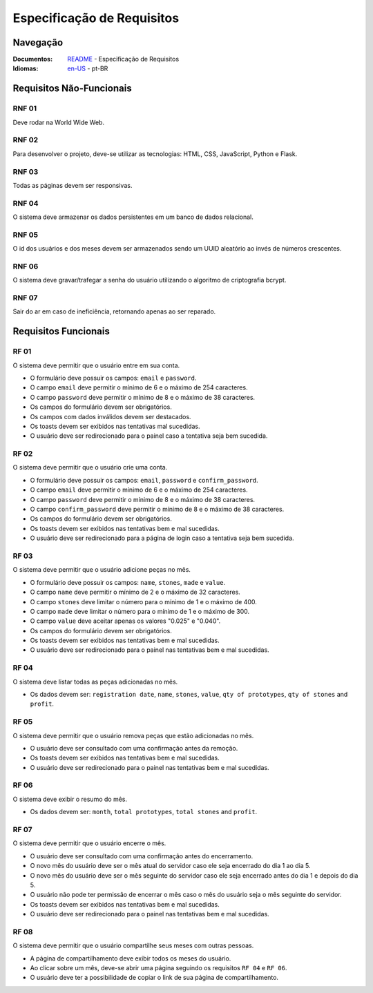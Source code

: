 Especificação de Requisitos
===============

Navegação
------------------

:Documentos: `README <https://github.com/flplvs/mommy/tree/main/docs/pt-BR>`_ - Especificação de Requisitos
:Idiomas: `en-US <https://github.com/flplvs/mommy/blob/main/docs/en-US/requirements.rst>`_ - pt-BR

Requisitos Não-Funcionais
------------------

RNF 01
^^^^^^^^^^^^^^^^^^^^^
Deve rodar na World Wide Web.

RNF 02
^^^^^^^^^^^^^^^^^^^^^
Para desenvolver o projeto, deve-se utilizar as tecnologias: HTML, CSS, JavaScript,
Python e Flask.

RNF 03
^^^^^^^^^^^^^^^^^^^^^
Todas as páginas devem ser responsivas.

RNF 04
^^^^^^^^^^^^^^^^^^^^^
O sistema deve armazenar os dados persistentes em um banco de dados relacional.

RNF 05
^^^^^^^^^^^^^^^^^^^^^
O id dos usuários e dos meses devem ser armazenados sendo um UUID aleatório ao invés
de números crescentes.

RNF 06
^^^^^^^^^^^^^^^^^^^^^
O sistema deve gravar/trafegar a senha do usuário utilizando o algoritmo de
criptografia bcrypt.

RNF 07
^^^^^^^^^^^^^^^^^^^^^
Sair do ar em caso de ineficiência, retornando apenas ao ser reparado.

Requisitos Funcionais
------------------

RF 01
^^^^^^^^^^^^^^^^^^^^^
O sistema deve permitir que o usuário entre em sua conta.

- O formulário deve possuir os campos: ``email`` e ``password``.
- O campo ``email`` deve permitir o mínimo de 6 e o máximo de 254 caracteres.
- O campo ``password`` deve permitir o mínimo de 8 e o máximo de 38 caracteres.
- Os campos do formulário devem ser obrigatórios.
- Os campos com dados inválidos devem ser destacados.
- Os toasts devem ser exibidos nas tentativas mal sucedidas.
- O usuário deve ser redirecionado para o painel caso a tentativa seja bem sucedida.

RF 02
^^^^^^^^^^^^^^^^^^^^^
O sistema deve permitir que o usuário crie uma conta.

- O formulário deve possuir os campos: ``email``, ``password`` e ``confirm_password``.
- O campo ``email`` deve permitir o mínimo de 6 e o máximo de 254 caracteres.
- O campo ``password`` deve permitir o mínimo de 8 e o máximo de 38 caracteres.
- O campo ``confirm_password`` deve permitir o mínimo de 8 e o máximo de 38 caracteres.
- Os campos do formulário devem ser obrigatórios.
- Os toasts devem ser exibidos nas tentativas bem e mal sucedidas.
- O usuário deve ser redirecionado para a página de login caso a tentativa seja
  bem sucedida.

RF 03
^^^^^^^^^^^^^^^^^^^^^
O sistema deve permitir que o usuário adicione peças no mês.

- O formulário deve possuir os campos: ``name``, ``stones``, ``made`` e ``value``.
- O campo ``name`` deve permitir o mínimo de 2 e o máximo de 32 caracteres.
- O campo ``stones`` deve limitar o número para o mínimo de 1 e o máximo de 400.
- O campo ``made`` deve limitar o número para o mínimo de 1 e o máximo de 300.
- O campo ``value`` deve aceitar apenas os valores "0.025" e "0.040".
- Os campos do formulário devem ser obrigatórios.
- Os toasts devem ser exibidos nas tentativas bem e mal sucedidas.
- O usuário deve ser redirecionado para o painel nas tentativas bem e mal sucedidas.

RF 04
^^^^^^^^^^^^^^^^^^^^^
O sistema deve listar todas as peças adicionadas no mês.

- Os dados devem ser: ``registration date``, ``name``, ``stones``, ``value``,
  ``qty of prototypes``, ``qty of stones`` and ``profit``.

RF 05
^^^^^^^^^^^^^^^^^^^^^
O sistema deve permitir que o usuário remova peças que estão adicionadas no mês.

- O usuário deve ser consultado com uma confirmação antes da remoção.
- Os toasts devem ser exibidos nas tentativas bem e mal sucedidas.
- O usuário deve ser redirecionado para o painel nas tentativas bem e mal sucedidas.

RF 06
^^^^^^^^^^^^^^^^^^^^^
O sistema deve exibir o resumo do mês.

- Os dados devem ser: ``month``, ``total prototypes``, ``total stones`` and ``profit``.

RF 07
^^^^^^^^^^^^^^^^^^^^^
O sistema deve permitir que o usuário encerre o mês.

- O usuário deve ser consultado com uma confirmação antes do encerramento.
- O novo mês do usuário deve ser o mês atual do servidor caso ele seja
  encerrado do dia 1 ao dia 5.
- O novo mês do usuário deve ser o mês seguinte do servidor caso ele seja
  encerrado antes do dia 1 e depois do dia 5.
- O usuário não pode ter permissão de encerrar o mês caso o mês do usuário seja
  o mês seguinte do servidor.
- Os toasts devem ser exibidos nas tentativas bem e mal sucedidas.
- O usuário deve ser redirecionado para o painel nas tentativas bem e mal sucedidas.

RF 08
^^^^^^^^^^^^^^^^^^^^^
O sistema deve permitir que o usuário compartilhe seus meses com outras pessoas.

- A página de compartilhamento deve exibir todos os meses do usuário.
- Ao clicar sobre um mês, deve-se abrir uma página seguindo os requisitos
  ``RF 04`` e ``RF 06``.
- O usuário deve ter a possibilidade de copiar o link de sua página de
  compartilhamento.
